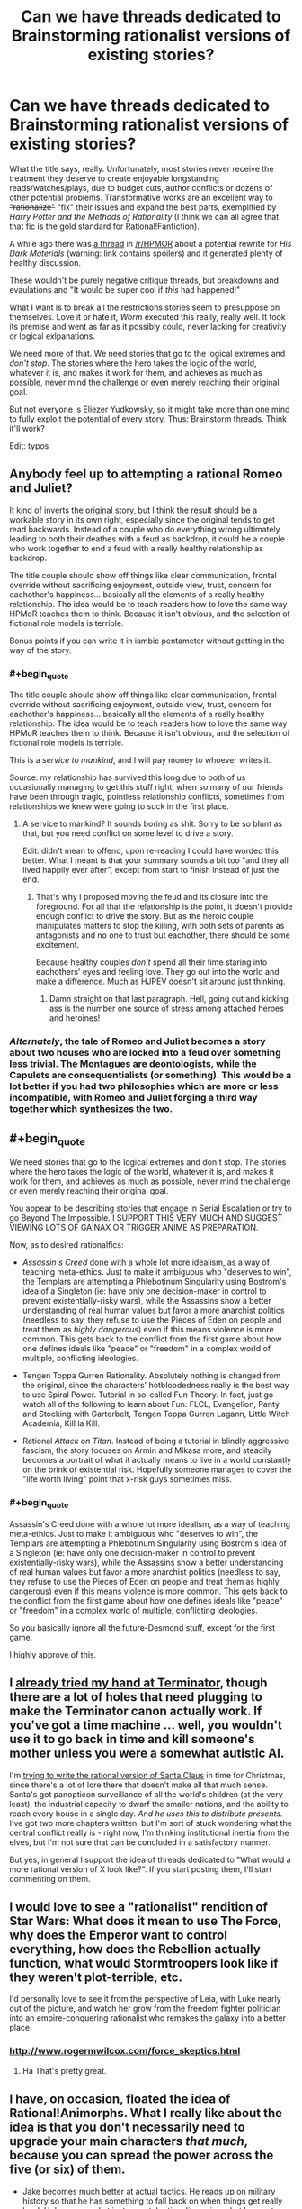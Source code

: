 #+TITLE: Can we have threads dedicated to Brainstorming rationalist versions of existing stories?

* Can we have threads dedicated to Brainstorming rationalist versions of existing stories?
:PROPERTIES:
:Author: AmeteurOpinions
:Score: 19
:DateUnix: 1387683947.0
:END:
What the title says, really. Unfortunately, most stories never receive the treatment they deserve to create enjoyable longstanding reads/watches/plays, due to budget cuts, author conflicts or dozens of other potential problems. Transformative works are an excellent way to +"rationalize"+ "fix" their issues and expand the best parts, exemplified by /Harry Potter and the Methods of Rationality/ (I think we can all agree that that fic is the gold standard for Rational!Fanfiction).

A while ago there was [[http://www.reddit.com/r/HPMOR/comments/1qdi45/my_potential_rationalist_fic_which_i_probably/][a thread]] in [[/r/HPMOR]] about a potential rewrite for /His Dark Materials/ (warning: link contains spoilers) and it generated plenty of healthy discussion.

These wouldn't be purely negative critique threads, but breakdowns and evaulations and "It would be super cool if /this/ had happened!"

What I want is to break all the restrictions stories seem to presuppose on themselves. Love it or hate it, /Worm/ executed this really, really well. It took its premise and went as far as it possibly could, never lacking for creativity or logical exlpanations.

We need more of that. We need stories that go to the logical extremes and /don't stop/. The stories where the hero takes the logic of the world, whatever it is, and makes it work for them, and achieves as much as possible, never mind the challenge or even merely reaching their original goal.

But not everyone is Eliezer Yudkowsky, so it might take more than one mind to fully exploit the potential of every story. Thus: Brainstorm threads. Think it'll work?

Edit: typos


** Anybody feel up to attempting a rational Romeo and Juliet?

It kind of inverts the original story, but I think the result should be a workable story in its own right, especially since the original tends to get read backwards. Instead of a couple who do everything wrong ultimately leading to both their deathes with a feud as backdrop, it could be a couple who work together to end a feud with a really healthy relationship as backdrop.

The title couple should show off things like clear communication, frontal override without sacrificing enjoyment, outside view, trust, concern for eachother's happiness... basically all the elements of a really healthy relationship. The idea would be to teach readers how to love the same way HPMoR teaches them to think. Because it isn't obvious, and the selection of fictional role models is terrible.

Bonus points if you can write it in iambic pentameter without getting in the way of the story.
:PROPERTIES:
:Author: dspeyer
:Score: 21
:DateUnix: 1387690377.0
:END:

*** #+begin_quote
  The title couple should show off things like clear communication, frontal override without sacrificing enjoyment, outside view, trust, concern for eachother's happiness... basically all the elements of a really healthy relationship. The idea would be to teach readers how to love the same way HPMoR teaches them to think. Because it isn't obvious, and the selection of fictional role models is terrible.
#+end_quote

This is a /service to mankind/, and I will pay money to whoever writes it.

Source: my relationship has survived this long due to both of us occasionally managing to get this stuff right, when so many of our friends have been through tragic, pointless relationship conflicts, sometimes from relationships we knew were going to suck in the first place.
:PROPERTIES:
:Score: 16
:DateUnix: 1387714400.0
:END:

**** A service to mankind? It sounds boring as shit. Sorry to be so blunt as that, but you need conflict on some level to drive a story.

Edit: didn't mean to offend, upon re-reading I could have worded this better. What I meant is that your summary sounds a bit too "and they all lived happily ever after", except from start to finish instead of just the end.
:PROPERTIES:
:Author: mcgruntman
:Score: 3
:DateUnix: 1387728233.0
:END:

***** That's why I proposed moving the feud and its closure into the foreground. For all that the relationship is the point, it doesn't provide enough conflict to drive the story. But as the heroic couple manipulates matters to stop the killing, with both sets of parents as antagonists and no one to trust but eachother, there should be some excitement.

Because healthy couples /don't/ spend all their time staring into eachothers' eyes and feeling love. They go out into the world and make a difference. Much as HJPEV doesn't sit around just thinking.
:PROPERTIES:
:Author: dspeyer
:Score: 17
:DateUnix: 1387731743.0
:END:

****** Damn straight on that last paragraph. Hell, going out and kicking ass is the number one source of stress among attached heroes and heroines!
:PROPERTIES:
:Score: 5
:DateUnix: 1387735051.0
:END:


*** /Alternately/, the tale of Romeo and Juliet becomes a story about two houses who are locked into a feud over something less trivial. The Montagues are deontologists, while the Capulets are consequentialists (or something). This would be a lot better if you had two philosophies which are more or less incompatible, with Romeo and Juliet forging a third way together which synthesizes the two.
:PROPERTIES:
:Author: alexanderwales
:Score: 9
:DateUnix: 1387693153.0
:END:


** #+begin_quote
  We need stories that go to the logical extremes and don't stop. The stories where the hero takes the logic of the world, whatever it is, and makes it work for them, and achieves as much as possible, never mind the challenge or even merely reaching their original goal.
#+end_quote

You appear to be describing stories that engage in Serial Escalation or try to go Beyond The Impossible. I SUPPORT THIS VERY MUCH AND SUGGEST VIEWING LOTS OF GAINAX OR TRIGGER ANIME AS PREPARATION.

Now, as to desired rationalfics:

- /Assassin's Creed/ done with a whole lot more idealism, as a way of teaching meta-ethics. Just to make it ambiguous who "deserves to win", the Templars are attempting a Phlebotinum Singularity using Bostrom's idea of a Singleton (ie: have only one decision-maker in control to prevent existentially-risky wars), while the Assassins show a better understanding of real human values but favor a more anarchist politics (needless to say, they refuse to use the Pieces of Eden on people and treat them as /highly dangerous/) even if this means violence is more common. This gets back to the conflict from the first game about how one defines ideals like "peace" or "freedom" in a complex world of multiple, conflicting ideologies.

- Tengen Toppa Gurren Rationality. Absolutely nothing is changed from the original, since the characters' hotbloodedness really is the best way to use Spiral Power. Tutorial in so-called Fun Theory. In fact, just go watch all of the following to learn about Fun: FLCL, Evangelion, Panty and Stocking with Garterbelt, Tengen Toppa Gurren Lagann, Little Witch Academia, Kill la Kill.

- Rational /Attack on Titan/. Instead of being a tutorial in blindly aggressive fascism, the story focuses on Armin and Mikasa more, and steadily becomes a portrait of what it actually means to live in a world constantly on the brink of existential risk. Hopefully someone manages to cover the "life worth living" point that x-risk guys sometimes miss.
:PROPERTIES:
:Score: 11
:DateUnix: 1387714813.0
:END:

*** #+begin_quote
  Assassin's Creed done with a whole lot more idealism, as a way of teaching meta-ethics. Just to make it ambiguous who "deserves to win", the Templars are attempting a Phlebotinum Singularity using Bostrom's idea of a Singleton (ie: have only one decision-maker in control to prevent existentially-risky wars), while the Assassins show a better understanding of real human values but favor a more anarchist politics (needless to say, they refuse to use the Pieces of Eden on people and treat them as highly dangerous) even if this means violence is more common. This gets back to the conflict from the first game about how one defines ideals like "peace" or "freedom" in a complex world of multiple, conflicting ideologies.
#+end_quote

So you basically ignore all the future-Desmond stuff, except for the first game.

I highly approve of this.
:PROPERTIES:
:Score: 6
:DateUnix: 1387752510.0
:END:


** I [[https://www.fanfiction.net/s/9658524/1/Branches-on-the-Tree-of-Time][already tried my hand at Terminator]], though there are a lot of holes that need plugging to make the Terminator canon actually work. If you've got a time machine ... well, you wouldn't use it to go back in time and kill someone's mother unless you were a somewhat autistic AI.

I'm [[https://www.fanfiction.net/s/9915682/1/The-Day-That-Santa-Stole-Christmas][trying to write the rational version of Santa Claus]] in time for Christmas, since there's a lot of lore there that doesn't make all that much sense. Santa's got panopticon surveillance of all the world's children (at the very least), the industrial capacity to dwarf the smaller nations, and the ability to reach every house in a single day. /And he uses this to distribute presents./ I've got two more chapters written, but I'm sort of stuck wondering what the central conflict really is - right now, I'm thinking institutional inertia from the elves, but I'm not sure that can be concluded in a satisfactory manner.

But yes, in general I support the idea of threads dedicated to "What would a more rational version of X look like?". If you start posting them, I'll start commenting on them.
:PROPERTIES:
:Author: alexanderwales
:Score: 11
:DateUnix: 1387693738.0
:END:


** I would love to see a "rationalist" rendition of Star Wars: What does it mean to use The Force, why does the Emperor want to control everything, how does the Rebellion actually function, what would Stormtroopers look like if they weren't plot-terrible, etc.

I'd personally love to see it from the perspective of Leia, with Luke nearly out of the picture, and watch her grow from the freedom fighter politician into an empire-conquering rationalist who remakes the galaxy into a better place.
:PROPERTIES:
:Author: NoahTheDuke
:Score: 11
:DateUnix: 1387742396.0
:END:

*** [[http://www.rogermwilcox.com/force_skeptics.html]]
:PROPERTIES:
:Author: EliezerYudkowsky
:Score: 10
:DateUnix: 1387945654.0
:END:

**** Ha That's pretty great.
:PROPERTIES:
:Author: NoahTheDuke
:Score: 2
:DateUnix: 1387947374.0
:END:


** I have, on occasion, floated the idea of Rational!Animorphs. What I really like about the idea is that you don't necessarily need to upgrade your main characters /that much/, because you can spread the power across the five (or six) of them.

- Jake becomes much better at actual tactics. He reads up on military history so that he has something to fall back on when things get really hard. He's very good at instrumental rationality: using what he can to win more and making sure the blade cuts the enemy.

- Marco is the designated skeptic and science-guy. He's also the one keeping the bigger picture in mind, something the others sometimes forget and tends to question the alien's motives more than the others. He's also the one who thinks things through the furthest, looking at all aspects of the battleplan (before initial combat, after that it's Jake's call) and munchkin's their power the hardest. He's also (together with Rachel) one of the main consequentialists of the group.

- Cassie is great at psychology. She understands people and their biases, but also knows how to use the dark arts and manipulate them. She's also the one who has the easiest time seeing the aliens as persons and looking at their different values. Furthermore, her knowledge of animals gets a major upgrade, which aids the rest of the group in using their powers optimally.

- Rachel is the one who goes furthest in order to win, who is willing to sacrifice the most. Her values differ somewhat from the others, in that she doesn't mind all the fighting and even enjoys it. After Jake, she's the best at snap decision making and getting the job done. (To be honest, I'm not quite sure what rationality upgrade to give her. She's mainly characterized by being freakishly good at fighting.)

- Tobias, apart from being a bird, is a good all-rounder. He's able to lead, is smart and can be willing to make sacrifices for the greater good. His main upgrade would be a strong adherence to the truth. He can't stand falsehoods and helps others see what's really out there.

- Ax's main role would be "token alien", but he's also the one with very different values from the rest of the team. I'd need to do some figuring out how this shows exactly, but Andalites should definitely think differently than humans.

The story would be quite similar in the beginning, but escalate quickly. The animal forms allow for excellent stealth missions and they'd resort to sneaking in explosives into the Yeerk pools. Open confrontations would be avoided but probably still happen frequently (no plan survives enemy contact, after all). In response, the Yeerks (and especially Visser Three) would escalate as retaliation, which would lead to open war a lot quicker. The Yeerks would also be better at infesting key persons, giving them more power to cover up these escalations.
:PROPERTIES:
:Score: 10
:DateUnix: 1387754821.0
:END:

*** #+begin_quote
  Ax's main role would be "token alien", but he's also the one with very different values from the rest of the team. I'd need to do some figuring out how this shows exactly, but Andalites should definitely think differently than humans.
#+end_quote

Not necessarily. Remember, Ellimist and Crayak have been molding various races into their own tools for a long time.

(Yeah, I was on TVTropes last night.)
:PROPERTIES:
:Score: 3
:DateUnix: 1387965166.0
:END:

**** It's been a while since I read the books, but wasn't Earth chosen as the battlefield for one of their games because they both had very little to do with the planet previously?
:PROPERTIES:
:Score: 1
:DateUnix: 1388068955.0
:END:


*** There's a luminosity / animorphs crossover started in adventures in effulgence, ([[http://edgeofyourseat.dreamwidth.org/2121.html]] , section 57). Different characters, of course.
:PROPERTIES:
:Author: Anderkent
:Score: 2
:DateUnix: 1387919302.0
:END:


*** A single chapter from the yeerk viewpoint as they simply /crush/ the animorphs would probably be more realistic. In the series the yeerks were downright incompetent.

Like... why are the yeerks focused on a single town? Six guerrilla fighters ruining your small-scale invasion? You have the resources to run more than one small-scale invasion concurrently.

Or why are they so bad at security? No ability to seal the exits? No guards at entrances? No snipers? No video recording? No identification? No passwords? No strict scheduling? No two hour waiting periods in isolation?

Plus they suck at actually invading. Why not infest /the rest/ of familes ("I think we should eat at McDonalds...")? Why not take over a hotel and then waltz into rooms every night and infest the guests (to be fair, they did take over a hospital but /only one/)? What about the bathrooms at conventions? At the theme park? Airports?

I really like the books, but I try not to think about how little the enemy is trying when I read them.
:PROPERTIES:
:Author: Strilanc
:Score: 2
:DateUnix: 1388656212.0
:END:


*** Bonus: make "we can't tell you who we are or where we live" make sense. I think you can do this if you give them Elfangor's ship instead of blowing it up in the first chapter.
:PROPERTIES:
:Author: jaiwithani
:Score: 1
:DateUnix: 1388135955.0
:END:

**** Giving them a spaceship seems like a major gamebreaker. The "we can't tell you where we are..." stuff could be addressed in other ways. Frame it like a diary with a dead-man's switch or halfway through the story they could be on the run.
:PROPERTIES:
:Score: 1
:DateUnix: 1388240105.0
:END:


*** This is a great idea--I was thinking this myself, just the other day.

I think a good title might be "A Rational Animorph" (echoing the classical definition of man as a "rational animal." I also considered "Man is a Rational Animorph" but that just sounds sexist in a way I dislike, despite its lack of sexist intent.

I think the "upgrade" you've given Rachel is pretty solid and can be used to great effect. Reminds me a bit of the "Acts of Caine" series by Matthew Woodring Stover--Stover concieves of the protagonist's "willingness to go further" as a sort of game-breaking superpower.
:PROPERTIES:
:Author: NowWeAreAllTom
:Score: 1
:DateUnix: 1388172015.0
:END:

**** Thanks for the feedback.
:PROPERTIES:
:Score: 1
:DateUnix: 1388240125.0
:END:


** Deus Ex (the video game, the original not sequels).

It had a pretty cool story complete with conspiracies and ethical dilemmas, but the story was obviously second fiddle to the magnificent gameplay.

Bonus points if you can make the rationalfic have multiple plot paths like the game. Maybe as [[http://en.wikipedia.org/wiki/Hypertext_fiction][hypertext lit]]? Hyperlit is /very/ Deus Ex.
:PROPERTIES:
:Author: mcgruntman
:Score: 7
:DateUnix: 1387728414.0
:END:

*** Academic hypertext fiction culture is somewhat toxic. The [[http://twinery.org/][Twine]] community is much better.
:PROPERTIES:
:Author: DeliaEris
:Score: 4
:DateUnix: 1387948387.0
:END:

**** This is fantastic, thank you. Can you elaborate ay more on your first point?
:PROPERTIES:
:Author: mcgruntman
:Score: 2
:DateUnix: 1388358761.0
:END:

***** I can't now find the article I was thinking of, but half an hour on the [[http://directory.eliterature.org/works][Electronic Literature Directory]] or the [[http://www.eastgate.com/catalog/Fiction.html][Eastgate catalog]] should provide you enough data to see for yourself what I'm talking about.

Briefly, the main "hypertext fiction" community is closely tied to liberal arts academia, and inherits the toxic culture thereof. There's a heavy focus on formal experiments of the sort that one can write about in a thesis, rather than on making use of the medium to say something that needs saying.
:PROPERTIES:
:Author: DeliaEris
:Score: 2
:DateUnix: 1388369097.0
:END:


** Oh, and /while I'm at it/, someone really needs to do a rationalist-focused deconstruction of /Dune/.

Basically, it's an entire series starring almost nothing but transhumans who all behave as what are, by our moral standards, /incredibly, massively backwards psychopaths/. The bizarre thing being that they are explicitly stated to have physical, mental, and even /spiritual/ capacities well above us, and are even (again, /explicitly/, in-universe) noted to have avoided domination by UFAI (by banning computers and replacing them with advanced mental powers in humans). At least in my eyes they should have "gone transhuman" and Lived Happily Ever After a long fucking time ago. Instead, they spend their time backstabbing the fuck out of each other and instituting feudal regimes we moderns would consider cripplingly, idiotically reactionary and backwards.

It's like a whole series spent portraying, in the /coolest/ way possible, the near-terminal moral failure of a universe-wide human civilization.
:PROPERTIES:
:Score: 5
:DateUnix: 1388355271.0
:END:

*** As a general principle, I get stuck on "ten thousand years hence, material resources are still a limitation". I mean, water? Rocks in an earthlike planet are almost half oxygen, and hydrogen is /the most common thing in the universe/ (and space capable craft are reasonably cheap).

And humanlike transhumans, etc.
:PROPERTIES:
:Author: PeridexisErrant
:Score: 1
:DateUnix: 1391343129.0
:END:

**** #+begin_quote
  And humanlike transhumans, etc.
#+end_quote

Well /that/ was deliberate. Their two universal religious taboos are: never make a mutant/transhuman that's completely divergent and biologically separate from the human species, in the sense of being unable to breed with a human, and, never make a machine that can think. (And on the other hand, if the transhumans are made in lines with what humans want, won't they be /mostly/ human by default? Humans don't, by default, come up with Completely Alien Person Designs.)

I choose to accept that much of their backwardness is because they threw away technology after the Butlerian Jihad, which I now /choose to interpret/ as a full-scale interplanetary/interstellar war against a full-scale UFAI. Nuclear weapons may have been used to the point of destroying whole planets and stars.

Basically, they're trying to avoid UFAI and Unfriendly Transhumans as much as possible. This results in human civilization stagnating like hell.

Material resources being limited? Strangely enough, for such a backwards civilization they're generally portrayed as quite wealthy, by our standards. Even the Fremen sietches have full-scale industrial factories capable of processing plastics. If their equivalent of a /Bedouin tent village/ has plastics-processing factories, they're actually pretty rich.
:PROPERTIES:
:Score: 2
:DateUnix: 1391343913.0
:END:

***** I put it to you that Clippy the paperclip maximiser is more comprehensible to a human mind than either of the God Emperors of Dune, what with causality - defying powers and similarly post human mental capacity. Basically, incremental change and selection effects give you "Completely Alien Persons (who are biologically human + spice)" over ten millennia.

Nuclear weapons can certainly glass surfaces, but to destroy a planet, a star, or (worse) a fully powered interstellar UFAI... You'd need something a lot stronger.

As to plastics... The reprap project is almost there, and will certainly be within a generation. I don't think anyone has done quality work on the implications of replication - capable home manufacturing infrastructure. There's an inflection where the industrial base required to support a given level of sophistication stops expanding, and instead rapidly shrinks!
:PROPERTIES:
:Author: PeridexisErrant
:Score: 1
:DateUnix: 1391347574.0
:END:

****** I dunno... I always figured they were just sort of bragging about all that crap with a /truly/ ever-changing universe that /actually/ has no rules. Part of their culture's basic mystical bullshit irrationalism.
:PROPERTIES:
:Score: 1
:DateUnix: 1391349555.0
:END:


** I've had a vague idea for a *Rationalist [[http://en.wikipedia.org/wiki/Starship_Troopers][Starship Troopers]]* fic, not strictly contradicting canon but working on the premise that the narrator of the original has a very limited perspective, so explaining the background of the story universe in more hard sciencey detail.

One element would be a more complex understanding of the arachnid enemies, who in the original book are a human level technological society. My idea being that they are hyper specialised but still human level intelligence, think a whole breed of savants in a particular field, but with virtually no ability to change skills.

I would then contrast with the human society, and try to give a more realistic account of how a society where citizenship is dependent on military service would work. There may also be opportunities for game theory style discussion of how the relationships between the different species work.

Only problem is I have a lot of background info dump material but not really a plot in mind... Vague idea is to have viewpoint character as a science officer on one of the military ships, who is the only one remotely qualified in the area so has to deal with everything from stellar formation to novel viruses on the ship.
:PROPERTIES:
:Score: 3
:DateUnix: 1387750362.0
:END:

*** [[http://www.youtube.com/watch?v=WL3obwVYdTg]]

That show might help with plot ideas.
:PROPERTIES:
:Author: AmeteurOpinions
:Score: 2
:DateUnix: 1387751238.0
:END:


** Rational Superman. Only, instead of Superman, the focus is either on Lois Lane or Lex Luthor. I've always found (certain interpretations/portrayals of) Lex Luthor to be rather compelling. He'd got an iron will, he's super-intelligent, and he provides some pretty compelling points against Superman even when Superman is the big blue boy scout who never does anything wrong. So his thing would be about first discovering that Superman has a secret identity, and then trying to find some way to either kill or control him. I don't know, might be the next thing that I work on.
:PROPERTIES:
:Author: alexanderwales
:Score: 3
:DateUnix: 1388209389.0
:END:

*** You should read [[https://www.fanfiction.net/s/5536346/1/Inviolate][Inviolate]]. It's pretty much what you just described, except that Supes is just a small fry in Luthor's plans.
:PROPERTIES:
:Author: AmeteurOpinions
:Score: 3
:DateUnix: 1388210166.0
:END:

**** The ending is disappointing to me, but most of it is great.
:PROPERTIES:
:Author: nxtm4n
:Score: 1
:DateUnix: 1392863341.0
:END:


** #+begin_quote
  (I think we can all agree that that fic is the gold standard for Rational!Fanfiction).
#+end_quote

I don't think we can. It doesn't really fix/rationalize things about Harry Potter; it's more often just an Author Tract for Yudkowsky's views on rationality.

It is one of the premier examples, but we shouldn't promote a /deliberate/ Author Tract (as in, he has /come out and said/ it's an Author Tract) to gold-standard status.
:PROPERTIES:
:Score: 8
:DateUnix: 1387713965.0
:END:

*** Author-tract seems to me in danger of becoming the new "Mary Sue," meaning a real negative trope that loses its meaning by overdiagnosis.

I'm aware that Yudkowsky calls his own story an Author Tract, but that doesn't mean he's right to do so. When I think of Author Tract, I think of books like The Elementary Particles, or authors like Ayn Rand and Terry Goodkind. Not HPMOR.

There's a clear distinction between ideas that people fashion a story around and stories that people put their ideas into. HPMOR is the latter, and thus while it at times clearly reflects the values of its author, it doesn't sacrifice the story for them.

At the end of the day, anvilicious writing is to some degree relative. But along the spectrum, it strikes me as odd that someone would desribe HPMOR as so. I've never read a single chapter in HPMOR that took me out of the story: even the most monologuey sections still fit the characters and context.

The same cannot be said for true author tract "stories." Anyone who has read The Sword of Truth can name the moments when the author clearly sacrificed his story and characters' integrity for the sake of soapboxing. Even when agreeing with that particular soapbox, it's annoying and obvious author-tracting.

I'd honestly like to know at what points Yudkowsky has done the same.
:PROPERTIES:
:Author: DaystarEld
:Score: 10
:DateUnix: 1387726903.0
:END:

**** Chapter 7 was the first time that I thought the story was suffering for its soapboxing. That's the chapter where Draco says he's going to rape Luna, and Harry gives a big speech about how backwards their society is. It's since been rewritten a few times, and I still feel that way on rereading.

The other large part is the Patronus v2.0, which works much better than the original version /because the main character believes and is apparently correct about something that the author thinks is true/.

I think the big reason that people don't want to classify HPMOR as an author tract is the negative connotations of that label. The label has negative connotations because so often it's done poorly, and this is basically the argument that Yudkowsky makes when he says that HPMOR is an author tract. It's not a negative thing to have a work of fiction that quite explicitly expresses the author's viewpoints in great detail, but it's poorly done most of the time.
:PROPERTIES:
:Author: alexanderwales
:Score: 7
:DateUnix: 1387733835.0
:END:

***** I 100% definitely agree with the Patronus v2.0

It just a very very silly thing. And the idea that he can cancel all other patronuses just by saying a few words is perhaps even worse. Because it implies that people actually think seriously and comprehend all of the input really needed before their patronus breaks even though from their entire life they have been casting patronus in the exact same way that it would be ritual rote.
:PROPERTIES:
:Author: RMcD94
:Score: 3
:DateUnix: 1387821319.0
:END:

****** I'm pretty sure it's only even there because Eliezer wanted a memetic hazard in the story.
:PROPERTIES:
:Score: 4
:DateUnix: 1387883372.0
:END:


****** #+begin_quote
  the idea that he can cancel all other patronuses just by saying a few words
#+end_quote

An idea which Harry has never in fact tested to confirm, mind you. I suspect he's not quite as right about that weapon in his back pocket as he thinks he is.
:PROPERTIES:
:Author: thecommexokid
:Score: 5
:DateUnix: 1388111071.0
:END:


***** I can't speak for what previous versions of the story or chapters said, but currently chapter 7 doesn't come off as soapboxy at all. This goes to the general misuse of what "soapboxing" even means... it's not "has an opinion on something and goes into detail as to why." It's also not just a matter of disagreement on some moral issue (meaning, if you think it's judgmental to call a society where an elite nobility feels entitled to get away with whatever they do to lower classes "backwards," calling someone making such a judgement out for "soapboxing" is equally incorrect).

#+begin_quote
  The other large part is the Patronus v2.0, which works much better than the original version because the main character believes and is apparently correct about something that the author thinks is true.
#+end_quote

Right, and because the topic at hand is "magic," it seems really odd to me that people bring this up. By definition, any rule of magic works in a story because the author ultimately decides that's how it will work. It's not like the belief contradicts anything else in the HP world, and it's internally consistent. So what's the issue?

JK Rowling wrote in a spell that worked based on the Power of Love to shield someone from an "unblockable curse," and the implications of that were never even mentioned again. Compared to that, Patronus 2.0 is probably the most rational form of magic in the series.

#+begin_quote
  I think the big reason that people don't want to classify HPMOR as an author tract is the negative connotations of that label... It's not a negative thing to have a work of fiction that quite explicitly expresses the author's viewpoints in great detail, but it's poorly done most of the time.
#+end_quote

Which is why I distinguished making a story to push an idea vs using a story as a medium for communicating ideas. HPMOR is the latter, and regardless of connotations, referring to HPMOR as an Author Tract fails to distinguish it from the former. Which means now we need a new word for those type of stories, which seems silly and unnecessary to me, when we could instead just recognize their differences and stop calling it that.

Edit:

As a counterexample of "true soapboxing," there is a scene in one of the last Sword of Truth novels where a teenage girl, having just turned a magic trap around on her would-be-killer, then proceeds to lecture them for two pages about the nature of evil and good, the differences between them, and basically an all-around reiteration of the author's beliefs on the topic, while the villain is slowly crushed to death. Keep in mind that none of this was new at this point: he'd been doing similar things for at least half a dozen books now. But apparently he felt the need to put yet another monologue into yet another action packed scene and turn yet another of his characters into a mouthpiece for his ideals, thus extinguishing their individuality from the other protagonists, who by this point had virtually all already joined the hive-mind.

The context is the most damning aspect: behind enemy lines, just barely having escaped from death, it takes an Author Tract of truly onerous proportions to have a character decide this was a good time to give such a lecture... to someone who's about to die anyway, no less.
:PROPERTIES:
:Author: DaystarEld
:Score: 6
:DateUnix: 1387736083.0
:END:

****** I'm not sure how I feel about the Patronus 2.0. When I first read it, it was a Crowning Moment of Awesome. When I found out Harry was going to obsess over defeating Death, I was kinda disappointed, because that's not how Death works in the real world anyway. I also felt that Rowling's original idea of Dementors equaling clinical depression was being thrown aside.

When I found out Yudkowsky is preachy about his transhumanism, the scene started to make me /deeply/ uncomfortable. In fact, transhumanism in general, taken as an ideology rather than an idea, scares me a good bit: Yudkowsky and his Extropians are some of the best of the bunch, but the general majority of transhumanists often come off like really creepy, greedy, domineering people.
:PROPERTIES:
:Score: 6
:DateUnix: 1387757153.0
:END:

******* I understand the impulse to read into a story based on knowledge of the author, but I try to discourage people from doing that with novels whenever possible. ("Literature professors hate him!")

Barring revolutions in medicine or computers, ultimately the author will one day be dead and gone, and their work is what will remain. The story should be taken on its own merits: authors are entitled to speak about what's important to them, but we should only judge them for doing so when they sacrifice the story to do so, and I don't believe Yudkowsky has so far.

As for the Dementors, I feel like it's an acceptable shift, especially the way it was framed: creatures that suck out the hope of everyone around them and instill despair can do so for a variety of reasons, and when trying to rationalize them it seems to me you have two options:

1) Make them the avatars of "Despair," which is rather silly if you understand what depression is from a biochemical standpoint (Do they just go around in a magic field that zaps serotonin/dopamine?)

Or

2) Make them the avatars of a concept that in itself naturally evokes depression.

And "Death" serves pretty nicely as a universally hard-wired cause of despair and fear. Fits the animal theme of the Patronus fantastically too: animals certainly can get depressed, but fear of Death is a human thing.
:PROPERTIES:
:Author: DaystarEld
:Score: 3
:DateUnix: 1387781506.0
:END:

******** #+begin_quote
  Barring revolutions in medicine or computers, ultimately the author will one day be dead and gone
#+end_quote

Just saying: /guess what our author is working on?/
:PROPERTIES:
:Score: 5
:DateUnix: 1387883363.0
:END:

********* Heh. I wish him well, but either way it won't change my stance on dividing a creator's beliefs from their creation's worth.
:PROPERTIES:
:Author: DaystarEld
:Score: 2
:DateUnix: 1387885580.0
:END:


*** some of my favorite books are author tracts. heinlein, for example, was tracty as fuck.
:PROPERTIES:
:Author: buckykat
:Score: 1
:DateUnix: 1389659634.0
:END:
